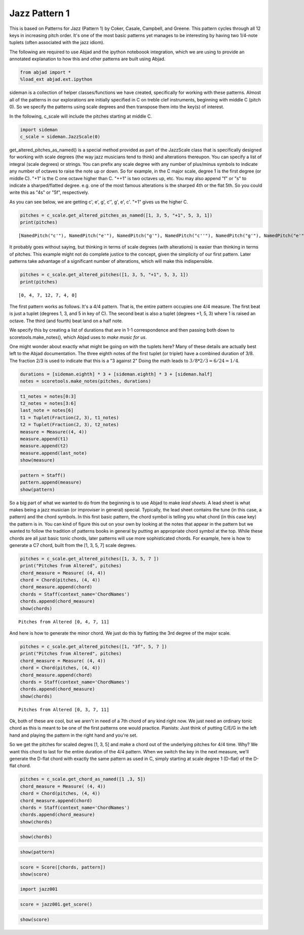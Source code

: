 
Jazz Pattern 1
==============

This is based on Patterns for Jazz (Pattern 1) by Coker, Casale,
Campbell, and Greene. This pattern cycles through all 12 keys in
increasing pitch order. It's one of the most basic patterns yet manages
to be interesting by having two 1/4-note tuplets (often associated with
the jazz idiom).

The following are required to use Abjad and the ipython noteboook
integration, which we are using to provide an annotated explanation to
how this and other patterns are built using Abjad.

.. code:: python

    from abjad import *
    %load_ext abjad.ext.ipython
sideman is a collection of helper classes/functions we have created,
specifically for working with these patterns. Almost all of the patterns
in our explorations are initially specified in C on treble clef
instruments, beginning with middle C (pitch 0). So we specify the
patterns using scale degrees and then transpose them into the key(s) of
interest.

In the following, c\_scale will include the pitches starting at middle
C.

.. code:: python

    import sideman
    c_scale = sideman.JazzScale(0)
get\_altered\_pitches\_as\_named() is a special method provided as part
of the JazzScale class that is specifically designed for working with
scale degrees (the way jazz musicians tend to think) and alterations
thereupon. You can specify a list of integral (scale degrees) or
strings. You can prefix any scale degree with any number of plus/minus
symbols to indicate any number of octaves to raise the note up or down.
So for example, in the C major scale, degree 1 is the first degree (or
middle C). "+1" is the C one octave higher than C. "++1" is two octaves
up, etc. You may also append "f" or "s" to indicate a sharped/flatted
degree. e.g. one of the most famous alterations is the sharped 4th or
the flat 5th. So you could write this as "4s" or "5f", respectively.

As you can see below, we are getting c', e', g', c'', g', e', c'. "+1"
gives us the higher C.

.. code:: python

    pitches = c_scale.get_altered_pitches_as_named([1, 3, 5, "+1", 5, 3, 1])
    print(pitches)

.. parsed-literal::

    [NamedPitch("c'"), NamedPitch("e'"), NamedPitch("g'"), NamedPitch("c''"), NamedPitch("g'"), NamedPitch("e'"), NamedPitch("c'")]


It probably goes without saying, but thinking in terms of scale degrees
(with alterations) is easier than thinking in terms of pitches. This
example might not do complete justice to the concept, given the
simplicity of our first pattern. Later patterns take advantage of a
significant number of alterations, which will make this indispensible.

.. code:: python

    pitches = c_scale.get_altered_pitches([1, 3, 5, "+1", 5, 3, 1])
    print(pitches)

.. parsed-literal::

    [0, 4, 7, 12, 7, 4, 0]


The first pattern works as follows. It's a 4/4 pattern. That is, the
entire pattern occupies one 4/4 measure. The first beat is just a tuplet
(degrees 1, 3, and 5 in key of C). The second beat is also a tuplet
(degrees +1, 5, 3) where 1 is raised an octave. The third (and fourth)
beat land on a half note.

We specify this by creating a list of durations that are in 1-1
correspondence and then passing both down to scoretools.make\_notes(),
which Abjad uses to *make music for us*.

One might wonder about exactly what might be going on with the tuplets
here? Many of these details are actually best left to the Abjad
documentation. The three eighth notes of the first tuplet (or triplet)
have a combined duration of 3/8. The fraction 2/3 is used to indicate
that this is a "3 against 2" Doing the math leads to
:math:`3/8 * 2/3 = 6/24 = 1/4`.

.. code:: python

    durations = [sideman.eighth] * 3 + [sideman.eighth] * 3 + [sideman.half]
    notes = scoretools.make_notes(pitches, durations)
.. code:: python

    t1_notes = notes[0:3]
    t2_notes = notes[3:6]
    last_note = notes[6]
    t1 = Tuplet(Fraction(2, 3), t1_notes)
    t2 = Tuplet(Fraction(2, 3), t2_notes)
    measure = Measure((4, 4))
    measure.append(t1)
    measure.append(t2)
    measure.append(last_note)
    show(measure)


.. image:: p4j1_files/p4j1_12_0.png


.. code:: python

    pattern = Staff()
    pattern.append(measure)
    show(pattern)


.. image:: p4j1_files/p4j1_13_0.png


So a big part of what we wanted to do from the beginning is to use Abjad
to make *lead sheets*. A lead sheet is what makes being a jazz musician
(or improviser in general) special. Typically, the lead sheet contains
the tune (in this case, a pattern) and the chord symbols. In this first
basic pattern, the chord symbol is telling you what chord (in this case
key) the pattern is in. You can kind of figure this out on your own by
looking at the notes that appear in the pattern but we wanted to follow
the tradition of patterns books in general by putting an appropriate
chord symbol at the top. While these chords are all just basic tonic
chords, later patterns will use more sophisticated chords. For example,
here is how to generate a C7 chord, built from the [1, 3, 5, 7] scale
degrees.

.. code:: python

    pitches = c_scale.get_altered_pitches([1, 3, 5, 7 ])
    print("Pitches from Altered", pitches)
    chord_measure = Measure( (4, 4))
    chord = Chord(pitches, (4, 4))
    chord_measure.append(chord)
    chords = Staff(context_name='ChordNames')
    chords.append(chord_measure)
    show(chords)


.. parsed-literal::

    Pitches from Altered [0, 4, 7, 11]



.. image:: p4j1_files/p4j1_15_1.png


And here is how to generate the minor chord. We just do this by flatting
the 3rd degree of the major scale.

.. code:: python

    pitches = c_scale.get_altered_pitches([1, "3f", 5, 7 ])
    print("Pitches from Altered", pitches)
    chord_measure = Measure( (4, 4))
    chord = Chord(pitches, (4, 4))
    chord_measure.append(chord)
    chords = Staff(context_name='ChordNames')
    chords.append(chord_measure)
    show(chords)

.. parsed-literal::

    Pitches from Altered [0, 3, 7, 11]



.. image:: p4j1_files/p4j1_17_1.png


Ok, both of these are cool, but we aren't in need of a 7th chord of any
kind right now. We just need an ordinary tonic chord as this is meant to
be one of the first patterns one would practice. Pianists: Just think of
putting C/E/G in the left hand and playing the pattern in the right hand
and you're set.

So we get the pitches for scaled degres [1, 3, 5] and make a chord out
of the underlying pitches for 4/4 time. Why? We want this chord to last
for the entire duration of the 4/4 pattern. When we switch the key in
the next measure, we'll generate the D-flat chord with exactly the same
pattern as used in C, simply starting at scale degree 1 (D-flat) of the
D-flat chord.

.. code:: python

    pitches = c_scale.get_chord_as_named([1 ,3, 5])
    chord_measure = Measure( (4, 4))
    chord = Chord(pitches, (4, 4))
    chord_measure.append(chord)
    chords = Staff(context_name='ChordNames')
    chords.append(chord_measure)
    show(chords)


.. image:: p4j1_files/p4j1_19_0.png


.. code:: python

    show(chords)


.. image:: p4j1_files/p4j1_20_0.png


.. code:: python

    show(pattern)



.. image:: p4j1_files/p4j1_21_0.png


.. code:: python

    score = Score([chords, pattern]) 
    show(score)


.. image:: p4j1_files/p4j1_22_0.png


.. code:: python

    import jazz001
.. code:: python

    score = jazz001.get_score()
.. code:: python

    show(score)


.. image:: p4j1_files/p4j1_25_0.png

